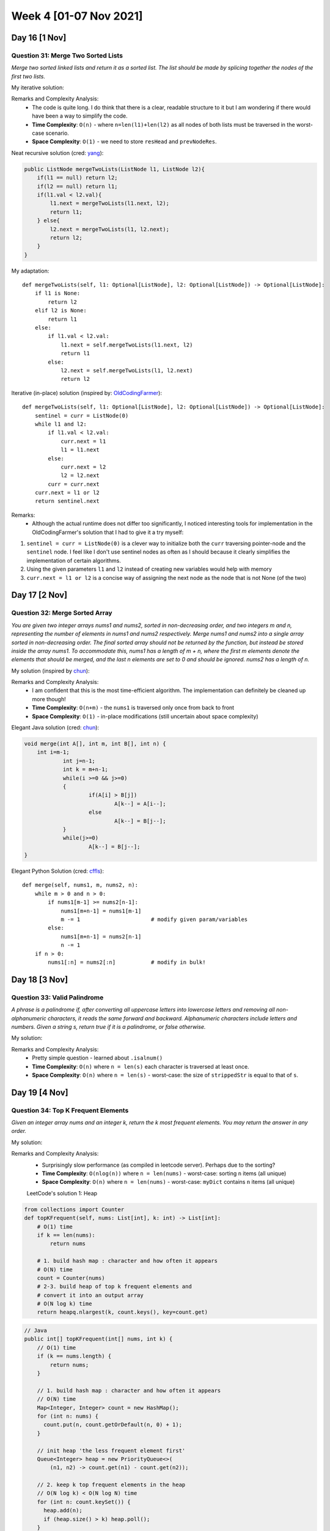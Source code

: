 ************************
Week 4 [01-07 Nov 2021]
************************
Day 16 [1 Nov]
================
Question 31: Merge Two Sorted Lists
-----------------------------------
*Merge two sorted linked lists and return it as a sorted list. The list should be made by splicing 
together the nodes of the first two lists.*

My iterative solution: 

.. code-block:: python
    :linenos: 

    def mergeTwoLists(self, l1: Optional[ListNode], l2: Optional[ListNode]) -> Optional[ListNode]:
        # list: no node => None
        # save head of the merged list to return
        resHead = None
        currNodeOne = l1
        currNodeTwo = l2
        prevNodeRes = None
        if l1 is None and l2 is None: 
            return resHead
        elif l1 is None: 
            return l2
        elif l2 is None: 
            return l1
        else: 
            if l1.val > l2.val: 
                resHead = l2
                currNodeTwo = l2.next
                prevNodeRes = l2
            else: 
                resHead = l1
                currNodeOne = l1.next
                prevNodeRes = l1

        while currNodeOne and currNodeTwo:  
            if currNodeOne.val > currNodeTwo.val: 
                prevNodeRes.next = currNodeTwo
                prevNodeRes = currNodeTwo
                currNodeTwo = currNodeTwo.next
            else: 
                prevNodeRes.next = currNodeOne
                prevNodeRes = currNodeOne
                currNodeOne = currNodeOne.next

        if currNodeOne is None: 
            prevNodeRes.next = currNodeTwo
        else: 
            prevNodeRes.next = currNodeOne
        
        return resHead

Remarks and Complexity Analysis: 
 * The code is quite long. I do think that there is a clear, readable structure to it but I am wondering if there would have been a way 
   to simplify the code. 
 * **Time Complexity**: ``O(n)`` - where ``n=len(l1)+len(l2)`` as all nodes of both lists must be traversed in the worst-case scenario.
 * **Space Complexity**: ``O(1)`` - we need to store ``resHead`` and ``prevNodeRes``.  

Neat recursive solution (cred: `yang <https://leetcode.com/problems/merge-two-sorted-lists/discuss/9715/Java-1-ms-4-lines-codes-using-recursion>`_):

.. code-block:: Java 
        
    public ListNode mergeTwoLists(ListNode l1, ListNode l2){
        if(l1 == null) return l2;
        if(l2 == null) return l1;
        if(l1.val < l2.val){
            l1.next = mergeTwoLists(l1.next, l2);
            return l1;
        } else{
            l2.next = mergeTwoLists(l1, l2.next);
            return l2;
        }
    }   

My adaptation:: 

    def mergeTwoLists(self, l1: Optional[ListNode], l2: Optional[ListNode]) -> Optional[ListNode]:
        if l1 is None: 
            return l2
        elif l2 is None: 
            return l1 
        else: 
            if l1.val < l2.val: 
                l1.next = self.mergeTwoLists(l1.next, l2)
                return l1
            else: 
                l2.next = self.mergeTwoLists(l1, l2.next)
                return l2

Iterative (in-place) solution (inspired by: `OldCodingFarmer <https://leetcode.com/problems/merge-two-sorted-lists/discuss/9735/Python-solutions-(iteratively-recursively-iteratively-in-place).>`_):: 

    def mergeTwoLists(self, l1: Optional[ListNode], l2: Optional[ListNode]) -> Optional[ListNode]:
        sentinel = curr = ListNode(0)
        while l1 and l2: 
            if l1.val < l2.val: 
                curr.next = l1
                l1 = l1.next
            else: 
                curr.next = l2
                l2 = l2.next
            curr = curr.next
        curr.next = l1 or l2
        return sentinel.next

Remarks:
 * Although the actual runtime does not differ too significantly, I noticed interesting tools for implementation in the OldCodingFarmer's solution that I had 
   to give it a try myself:
   
1. ``sentinel = curr = ListNode(0)`` is a clever way to initialize both the ``curr`` traversing pointer-node and the ``sentinel`` node. I feel like I don't use 
   sentinel nodes as often as I should because it clearly simplifies the implementation of certain algorithms. 
2. Using the given parameters ``l1`` and ``l2`` instead of creating new variables would help with memory
3. ``curr.next = l1 or l2`` is a concise way of assigning the next node as the node that is not None (of the two)

Day 17 [2 Nov]
================
Question 32: Merge Sorted Array
-----------------------------------
*You are given two integer arrays nums1 and nums2, sorted in non-decreasing order, and two integers m and n, representing the number of elements in nums1 and nums2 respectively. 
Merge nums1 and nums2 into a single array sorted in non-decreasing order. 
The final sorted array should not be returned by the function, but instead be stored inside the array nums1. To accommodate this, nums1 has a length of m + n, where the first m elements 
denote the elements that should be merged, and the last n elements are set to 0 and should be ignored. nums2 has a length of n.*

My solution (inspired by `chun <https://leetcode.com/problems/merge-sorted-array/discuss/29522/This-is-my-AC-code-may-help-you>`_): 

.. code-block:: python
    :linenos:

    def merge(self, nums1: List[int], m: int, nums2: List[int], n: int) -> None:
        """
        Do not return anything, modify nums1 in-place instead.
        """
        pOne = m-1
        pTwo = n-1
        pRes = m+n-1
        
        while pTwo >= 0: 
            if pOne < 0: 
                nums1[pRes] =  nums2[pTwo]
                pRes -=1
                pTwo -=1
            else: 
                if nums2[pTwo] <= nums1[pOne]: 
                    nums1[pRes] = nums1[pOne]
                    pRes -=1
                    pOne -=1
                else: 
                    nums1[pRes] = nums2[pTwo]
                    pRes -=1
                    pTwo -=1

Remarks and Complexity Analysis: 
 * I am confident that this is the most time-efficient algorithm. The implementation can definitely be cleaned up more though!
 * **Time Complexity**: ``O(n+m)`` - the ``nums1`` is traversed only once from back to front
 * **Space Complexity**: ``O(1)`` - in-place modifications (still uncertain about space complexity) 

Elegant Java solution (cred: `chun <https://leetcode.com/problems/merge-sorted-array/discuss/29522/This-is-my-AC-code-may-help-you>`_):

.. code-block:: Java

    void merge(int A[], int m, int B[], int n) {
        int i=m-1;
		int j=n-1;
		int k = m+n-1;
		while(i >=0 && j>=0)
		{
			if(A[i] > B[j])
				A[k--] = A[i--];
			else
				A[k--] = B[j--];
		}
		while(j>=0)
			A[k--] = B[j--];
    }

Elegant Python Solution (cred: `cffls <https://leetcode.com/problems/merge-sorted-array/discuss/29503/Beautiful-Python-Solution>`_):: 

    def merge(self, nums1, m, nums2, n):
        while m > 0 and n > 0:
            if nums1[m-1] >= nums2[n-1]:
                nums1[m+n-1] = nums1[m-1]
                m -= 1                      # modify given param/variables
            else:
                nums1[m+n-1] = nums2[n-1]
                n -= 1
        if n > 0:
            nums1[:n] = nums2[:n]           # modify in bulk!


Day 18 [3 Nov]
================
Question 33: Valid Palindrome
-----------------------------------
*A phrase is a palindrome if, after converting all uppercase letters into lowercase letters and removing all non-alphanumeric characters, 
it reads the same forward and backward. Alphanumeric characters include letters and numbers. 
Given a string s, return true if it is a palindrome, or false otherwise.*

My solution: 

.. code-block:: python
    :linenos:

    def isPalindrome(self, s: str) -> bool:
        strippedStr = "".join([c for c in s.lower() if c.isalnum()])
        return (strippedStr == strippedStr[::-1])

Remarks and Complexity Analysis: 
 * Pretty simple question - learned about ``.isalnum()``
 * **Time Complexity**: ``O(n)`` where ``n = len(s)`` each character is traversed at least once. 
 * **Space Complexity**: ``O(n)`` where ``n = len(s)`` - worst-case: the size of ``strippedStr`` is equal to that of ``s``. 

Day 19 [4 Nov]
================
Question 34: Top K Frequent Elements
--------------------------------------
*Given an integer array nums and an integer k, return the k most frequent elements. You may return the answer in any order.*

My solution: 

.. code-block:: python
    :linenos: 

    def topKFrequent(self, nums: List[int], k: int) -> List[int]:
        myDict = {n:nums.count(n) for n in set(nums)}
        return [key for (key,v) in sorted(myDict.items(), key= lambda x: x[1], reverse = True)[:k]] 

Remarks and Complexity Analysis: 
 * Surprisingly slow performance (as compiled in leetcode server). Perhaps due to the sorting?
 * **Time Complexity**: ``O(nlog(n))`` where ``n = len(nums)`` - worst-case: sorting ``n`` items (all unique)
 * **Space Complexity**: ``O(n)`` where ``n = len(nums)`` - worst-case: ``myDict`` contains ``n`` items (all unique)

 LeetCode's solution 1: Heap

.. code-block:: python

   from collections import Counter
   def topKFrequent(self, nums: List[int], k: int) -> List[int]: 
       # O(1) time 
       if k == len(nums):
           return nums
       
       # 1. build hash map : character and how often it appears
       # O(N) time
       count = Counter(nums)   
       # 2-3. build heap of top k frequent elements and
       # convert it into an output array
       # O(N log k) time
       return heapq.nlargest(k, count.keys(), key=count.get) 

.. code-block:: Java

    // Java
    public int[] topKFrequent(int[] nums, int k) {
        // O(1) time
        if (k == nums.length) {
            return nums;
        }
        
        // 1. build hash map : character and how often it appears
        // O(N) time
        Map<Integer, Integer> count = new HashMap();
        for (int n: nums) {
          count.put(n, count.getOrDefault(n, 0) + 1);
        }

        // init heap 'the less frequent element first'
        Queue<Integer> heap = new PriorityQueue<>(
            (n1, n2) -> count.get(n1) - count.get(n2));

        // 2. keep k top frequent elements in the heap
        // O(N log k) < O(N log N) time
        for (int n: count.keySet()) {
          heap.add(n);
          if (heap.size() > k) heap.poll();    
        }

        // 3. build an output array
        // O(k log k) time
        int[] top = new int[k];
        for(int i = k - 1; i >= 0; --i) {
            top[i] = heap.poll();
        }
        return top;
    } 

Remarks and Complexity Analysis: 
 * Effective ``O(1)`` best-case implementation (first two lines)
 * In Python, library ``heapq`` provides a method ``nlargest``, which combines the last two steps under the hood and has 
   the same :math:`\mathcal{O}(N \log k)` time complexity.
 * **Time Complexity**: ``O(nlog(k))`` 
 * **Space Complexity**: ``O(n+k)`` to store a hash map with no more than ``n`` elements and a heap with ``k`` elements.

.. note:: 

    ``collections.Counter`` is a dictionary subclass for counting hashable objects. Elements are stored as dictionary keys 
    and their counts are stored as dictionary values. Counts are allowed to be any integer value including zero or 
    negative counts. The Counter class is similar to bags or multisets in other languages. Please refer to the summary I created 
    at :ref:`Counter`.
 

LeetCode's solution 2: Quickselect (Hoare's selection algorithm)

**From LeetCode:** Quickselect is a textbook algorthm typically used to solve the problems "find ``k`` th something": ``k`` th smallest, ``k`` th largest, ``k`` th most 
frequent, ``k`` th less frequent, etc. Like quicksort, quickselect was developed by Tony Hoare, and also known as Hoare's selection algorithm.

It has :math:`\mathcal{O}(N)` average time complexity and widely used in practice. It worth to note that its worth case time complexity 
is :math:`\mathcal{O}(N^2)`, although the probability of this worst-case is negligible.

As an output, we have an array where the pivot is on its perfect position in the ascending sorted array, sorted by the frequency. 
All elements on the left of the pivot are less frequent than the pivot, and all elements on the right are more frequent or have the same frequency.

Hence the array is now split into two parts. If by chance our pivot element took ``N - k`` th final position, then kk elements on the right are 
these top k frequent we're looking for. If not, we can choose one more pivot and place it in its perfect position.

If that were a quicksort algorithm, one would have to process both parts of the array. That would result in :math:`\mathcal{O}(N \log N)` 
time complexity. In this case, there is no need to deal with both parts since one knows in which part to search for N - kth less frequent 
element, and that reduces the average time complexity to :math:`\mathcal{O}(N)`.

Algorithm
 * Build a hash map element -> its frequency and convert its keys into the array unique of unique elements. Note that elements are 
   unique, but their frequencies are not. That means we need a partition algorithm that works fine with duplicates.
 * Work with unique array. Use a partition scheme (please check the next section) to place the pivot into its perfect position 
   pivot_index in the sorted array, move less frequent elements to the left of pivot, and more frequent or of the same frequency - to the right.
 * Compare pivot_index and N - k:
 * If pivot_index == N - k, the pivot is N - kth most frequent element, and all elements on the right are more frequent or of the same frequency. 
   Return these top k frequent elements.
 * Otherwise, choose the side of the array to proceed recursively.

.. code-block:: python

   from collections import Counter
   def topKFrequent(self, nums: List[int], k: int) -> List[int]:
        count = Counter(nums)
        unique = list(count.keys())
        
        def partition(left, right, pivot_index) -> int:
            pivot_frequency = count[unique[pivot_index]]
            # 1. move pivot to end
            unique[pivot_index], unique[right] = unique[right], unique[pivot_index]  
            
            # 2. move all less frequent elements to the left
            store_index = left
            for i in range(left, right):
                if count[unique[i]] < pivot_frequency:
                    unique[store_index], unique[i] = unique[i], unique[store_index]
                    store_index += 1

            # 3. move pivot to its final place
            unique[right], unique[store_index] = unique[store_index], unique[right]  
            
            return store_index
        
        def quickselect(left, right, k_smallest) -> None:
            """
            Sort a list within left..right till kth less frequent element
            takes its place. 
            """
            # base case: the list contains only one element
            if left == right: 
                return
            
            # select a random pivot_index
            pivot_index = random.randint(left, right)     
                            
            # find the pivot position in a sorted list   
            pivot_index = partition(left, right, pivot_index)
            
            # if the pivot is in its final sorted position
            if k_smallest == pivot_index:
                 return 
            # go left
            elif k_smallest < pivot_index:
                quickselect(left, pivot_index - 1, k_smallest)
            # go right
            else:
                quickselect(pivot_index + 1, right, k_smallest)
         
        n = len(unique) 
        # kth top frequent element is (n - k)th less frequent.
        # Do a partial sort: from less frequent to the most frequent, till
        # (n - k)th less frequent element takes its place (n - k) in a sorted array. 
        # All element on the left are less frequent.
        # All the elements on the right are more frequent.  
        quickselect(0, n - 1, n - k)
        # Return top k frequent elements
        return unique[n - k:]

.. code-block:: Java

    // Java
    int[] unique;
    Map<Integer, Integer> count;

    public void swap(int a, int b) {
        int tmp = unique[a];
        unique[a] = unique[b];
        unique[b] = tmp;
    }

    public int partition(int left, int right, int pivot_index) {
        int pivot_frequency = count.get(unique[pivot_index]);
        // 1. move pivot to end
        swap(pivot_index, right);
        int store_index = left;

        // 2. move all less frequent elements to the left
        for (int i = left; i <= right; i++) {
            if (count.get(unique[i]) < pivot_frequency) {
                swap(store_index, i);
                store_index++;
            }
        }

        // 3. move pivot to its final place
        swap(store_index, right);

        return store_index;
    }
    
    public void quickselect(int left, int right, int k_smallest) {
        /*
        Sort a list within left..right till kth less frequent element
        takes its place. 
        */

        // base case: the list contains only one element
        if (left == right) return;
        
        // select a random pivot_index
        Random random_num = new Random();
        int pivot_index = left + random_num.nextInt(right - left); 

        // find the pivot position in a sorted list
        pivot_index = partition(left, right, pivot_index);

        // if the pivot is in its final sorted position
        if (k_smallest == pivot_index) {
            return;    
        } else if (k_smallest < pivot_index) {
            // go left
            quickselect(left, pivot_index - 1, k_smallest);     
        } else {
            // go right 
            quickselect(pivot_index + 1, right, k_smallest);  
        }
    }
    
    public int[] topKFrequent(int[] nums, int k) {
        // build hash map : character and how often it appears
        count = new HashMap();
        for (int num: nums) {
            count.put(num, count.getOrDefault(num, 0) + 1);
        }
        
        // array of unique elements
        int n = count.size();
        unique = new int[n]; 
        int i = 0;
        for (int num: count.keySet()) {
            unique[i] = num;
            i++;
        }
        
        // kth top frequent element is (n - k)th less frequent.
        // Do a partial sort: from less frequent to the most frequent, till
        // (n - k)th less frequent element takes its place (n - k) in a sorted array. 
        // All element on the left are less frequent.
        // All the elements on the right are more frequent. 
        quickselect(0, n - 1, n - k);
        // Return top k frequent elements
        return Arrays.copyOfRange(unique, n - k, n);
    }

Remarks and Complexity Analysis: 
 * Effective ``O(n)`` average-case ``O(n)`` implementation (first two lines)
 * In Python, library ``heapq`` provides a method ``nlargest``, which combines the last two steps under the hood and has 
   the same :math:`\mathcal{O}(N \log k)` time complexity.
 * **Time Complexity**: average-case - ``O(n)`` ; worst-case - ``O(n^2)`` : In the worst-case of constantly bad chosen pivots, the 
   problem is not divided by half at each step, it becomes just one element less, that leads to :math:`\mathcal{O}(N^2)` time 
   complexity. It happens, for example, if at each step you choose the pivot not randomly, but take the rightmost element. For 
   the random pivot choice the probability of having such a worst-case is negligibly small.
 * **Space Complexity**: ``O(n)`` to store hash map and array of unique elements.

An ``O(n)`` solution: Bucket Sort (cred: `DBabi <https://leetcode.com/problems/top-k-frequent-elements/discuss/740374/Python-5-lines-O(n)-buckets-solution-explained>`_):: 

    def topKFrequent(self, nums, k):
        bucket = [[] for _ in range(len(nums) + 1)]
        Count = Counter(nums).items()  
        for num, freq in Count: bucket[freq].append(num) 
        flat_list = [item for sublist in bucket for item in sublist]
        return flat_list[::-1][:k]


Day 20 [5 Nov]
================
Question 35: Remove Duplicates from Sorted List II
----------------------------------------------------
*Given the head of a sorted linked list, delete all nodes that have duplicate numbers, leaving only distinct 
numbers from the original list. Return the linked list sorted as well.*

My failed solution:: 
    
    def deleteDuplicates(self, head: Optional[ListNode]) -> Optional[ListNode]:
        dummyHead = ListNode()
        shift = dummyHead
        curr = head
        while curr: 
            if not curr.next: 
                shift.next = curr
                return dummyHead.next
            if curr.val != curr.next.val: 
                shift.next = curr
                shift = curr
                curr = curr.next
                continue
            else: 
                curr_val = curr.val
                while curr_val == curr.val: 
                    curr = curr.next
                    if not curr: 
                        break
        return dummyHead.next

LeetCode's Solution 1: Sentinel Head + Predecessor

*LeetCode:* Sentinel nodes are widely used for trees and linked lists as pseudo-heads, pseudo-tails, etc. They are 
purely functional and usually don't hold any data. Their primary purpose is to standardize the situation to avoid edge 
case handling. For example, let's use here pseudo-head with zero value to ensure that the situation "delete the list 
head" could never happen, and all nodes to delete are "inside" the list.

.. code-block:: python

    def deleteDuplicates(self, head: ListNode) -> ListNode:
        # attach sentinel head to the given list
        sentinel = ListNode(0, head)

        # predecessor = the last node before the sublist of duplicates
        pred = sentinel
        
        while head:
            # if it's a beginning of duplicates sublist 
            # skip all duplicates
            if head.next and head.val == head.next.val:
                # move till the end of duplicates sublist
                while head.next and head.val == head.next.val:
                    head = head.next
                # skip all duplicates
                pred.next = head.next 
            # otherwise, move predecessor
            else:
                pred = pred.next 
                
            # move forward
            head = head.next
            
        return sentinel.next

.. code-block:: Java
    
    // Java
    public ListNode deleteDuplicates(ListNode head) {
        // sentinel
        ListNode sentinel = new ListNode(0, head);

        // predecessor = the last node 
        // before the sublist of duplicates
        ListNode pred = sentinel;
        
        while (head != null) {
            // if it's a beginning of duplicates sublist 
            // skip all duplicates
            if (head.next != null && head.val == head.next.val) {
                // move till the end of duplicates sublist
                while (head.next != null && head.val == head.next.val) {
                    head = head.next;    
                }
                // skip all duplicates
                pred.next = head.next;     
            // otherwise, move predecessor
            } else {
                pred = pred.next;    
            }
                
            // move forward
            head = head.next;    
        }  
        return sentinel.next;
    }

Remarks and Complexity Analysis: 
 * It's always important to think about the algorithm critically and extensively before implementing it with code. The more 
   you take to think about the problem and your algorithm (without coding), the more structured, organized and efficient your 
   code will be. 
 * **Time Complexity**: ``O(n)`` - one pass through the list!
 * **Space Complexity**: ``O(1)`` - we don't allocate any additional data structure


Day 21 [6 Nov]
================
Question 36: Excel Sheet Column Title
----------------------------------------------------
*Given an integer columnNumber, return its corresponding column title as it appears in an Excel sheet.*

My solution: 

.. code-block:: python
    :linenos:

    def convertToTitle(self, columnNumber: int) -> str:
            if columnNumber == 0:
                return None
            res = ""
            while columnNumber:
                resNum = int(columnNumber%26) + 64 
                if resNum==64: 
                    resNum = 90
                res = chr(resNum) + res
                columnNumber //= 26
                if resNum == 90: 
                    columnNumber -= 1
            return res

Remarks and Complexity Analysis: 
 * Surprisingly a great question that made me think for a while. There were several "edge-cases" that appeared 
   while implementing my solution. 
 * **Time Complexity**: ``O(?)`` - uncertain
 * **Space Complexity**: ``O(1)`` - we don't allocate any additional data structure

Alternative solutions (cred: `xcv <https://leetcode.com/problems/excel-sheet-column-title/discuss/51398/My-1-lines-code-in-Java-C%2B%2B-and-Python>`_):

.. code-block:: Java

    // Java
    return n == 0 ? "" : convertToTitle(--n / 26) + (char)('A' + (n % 26));

.. code-block:: python

    # Python 
    return "" if num == 0 else self.convertToTitle((num - 1) / 26) + chr((num - 1) % 26 + ord('A'))

    # Alternatively... 
    def convertToTitle(self, num):
        capitals = [chr(x) for x in range(ord('A'), ord('Z')+1)]
        result = []
        while num > 0:
            result.append(capitals[(num-1)%26])
            num = (num-1) // 26
        result.reverse()
        return ''.join(result)

Day 22 [7 Nov]
================
Question 37: Isomorphic Strings
----------------------------------------------------
*Given two strings s and t, determine if they are isomorphic. Two strings s and t are isomorphic if the characters 
in s can be replaced to get t. All occurrences of a character must be replaced with another character while preserving 
the order of characters. No two characters may map to the same character, but a character may map to itself.*

My solution: 

.. code-block:: python
    :linenos:

    def isIsomorphic(self, s: str, t: str) -> bool:
            if len(s) != len(t): 
                return False
            s_to_t = {}
            for s_elt, t_elt in zip(s, t):
                if s_elt in s_to_t.keys(): 
                    if s_to_t[s_elt] != t_elt: 
                        return False
                    else: 
                        continue
                        
                if t_elt in s_to_t.values(): 
                    return False
                s_to_t[s_elt] = t_elt
            return True

Remarks and Complexity Analysis: 
 * Pretty simple question
 * **Time Complexity**: ``O(n)`` - where ``n=min(len(s), len(t))``
 * **Space Complexity**: ``O(n)`` - we keep a dictionary of all the unique characters in ``s`` (and their values)

Alternative solution (cred: LeetCode):: 

    def transformString(self, s: str) -> str:
        index_mapping = {}
        new_str = []
        
        for i, c in enumerate(s):
            if c not in index_mapping:
                index_mapping[c] = i
            new_str.append(str(index_mapping[c]))
        
        return " ".join(new_str)
    
    def isIsomorphic(self, s: str, t: str) -> bool:
        return self.transformString(s) == self.transformString(t)

